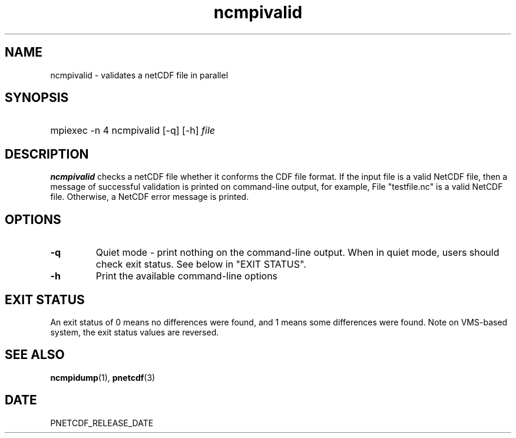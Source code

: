 .\" $Header$
.nr yr \n(yr+1900
.af mo 01
.af dy 01
.TH ncmpivalid 1 "PnetCDF PNETCDF_RELEASE_VERSION" "Printed: \n(yr-\n(mo-\n(dy" "PnetCDF utilities"
.SH NAME
ncmpivalid \- validates a netCDF file in parallel
.SH SYNOPSIS
.ft B
.HP
mpiexec -n 4 ncmpivalid
.nh
\%[-q]
\%[-h]
\%\fIfile\fP
.hy
.ft
.SH DESCRIPTION
\fBncmpivalid\fP checks a netCDF file whether it conforms the CDF file format.
If the input file is a valid NetCDF file, then a message of successful validation
is printed on command-line output, for example,
File "testfile.nc" is a valid NetCDF file.
Otherwise, a NetCDF error message is printed.
.SH OPTIONS
.IP "\fB-q\fP"
Quiet mode - print nothing on the command-line output. When in quiet mode, users should check exit status. See below in "EXIT STATUS".
.IP "\fB-h\fP"
Print the available command-line options
.SH EXIT STATUS
An exit status of 0 means no differences were found, and
1 means some differences were found.
Note on VMS-based system, the exit status values are reversed.
.SH "SEE ALSO"
.LP
.BR ncmpidump (1),
.BR pnetcdf (3)
.SH DATE
PNETCDF_RELEASE_DATE
.LP

